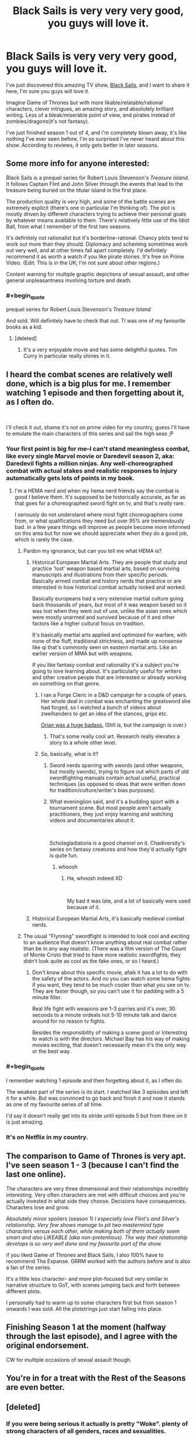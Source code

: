 #+TITLE: Black Sails is very very very good, you guys will love it.

* Black Sails is very very very good, you guys will love it.
:PROPERTIES:
:Author: lumenwrites
:Score: 71
:DateUnix: 1589136150.0
:END:
I've just discovered this amazing TV show, [[https://www.imdb.com/title/tt2375692/][Black Sails]], and I want to share it here, I'm sure you guys will love it.

Imagine Game of Thrones but with more likable/relatable/rational characters, clever intrigues, an amazing story, and absolutely brilliant writing. Less of a bleak/miserable point of view, and pirates instead of zombies/dragons(it's not fantasy).

I've just finished season 1 out of 4, and I'm completely blown away, it's like nothing I've ever seen before, I'm so surprised I've never heard about this show. According to reviews, it only gets better in later seasons.


** Some more info for anyone interested:

Black Sails is a prequel series for Robert Louis Stevenson's /Treasure Island/. It follows Captain Flint and John Silver through the events that lead to the treasure being buried on the titular island in the first place.

The production quality is very high, and some of the battle scenes are extremely explicit (there's one in particular I'm thinking of). The plot is mostly driven by different characters trying to achieve their personal goals by whatever means available to them. There's relatively little use of the Idiot Ball, from what I remember of the first two seasons.

It's definitely not rationalist but it's borderline-rational. Chancy plots tend to work out more than they should. Diplomacy and scheming sometimes work out very well, and at other times fall apart completely. I'd definitely recommend it as worth a watch if you like pirate stories. It's free on Prime Video. (Edit: This is in the UK; I'm not sure about other regions.)

Content warning for multiple graphic depictions of sexual assault, and other general unpleasantness involving torture and death.
:PROPERTIES:
:Author: waylandertheslayer
:Score: 32
:DateUnix: 1589142498.0
:END:

*** #+begin_quote
  prequel series for Robert Louis Stevenson's /Treasure Island/
#+end_quote

And sold. Will definitely have to check that out. TI was one of my favourite books as a kid.
:PROPERTIES:
:Author: Rhamni
:Score: 11
:DateUnix: 1589155740.0
:END:

**** [deleted]
:PROPERTIES:
:Score: 5
:DateUnix: 1589334129.0
:END:

***** It's a very enjoyable movie and has some delightful quotes. Tim Curry in particular really shines in it.
:PROPERTIES:
:Author: Rhamni
:Score: 2
:DateUnix: 1589334815.0
:END:


** I heard the combat scenes are relatively well done, which is a big plus for me. I remember watching 1 episode and then forgetting about it, as I often do.

​

I'll check it out, shame it's not on prime video for my country, guess I'll have to emulate the main characters of this series and sail the high seas ;P
:PROPERTIES:
:Author: fassina2
:Score: 11
:DateUnix: 1589143922.0
:END:

*** Your first point is big for me--I can't stand meaningless combat, like every single Marvel movie or Daredevil season 2, aka: Daredevil fights a million ninjas. Any well-choreographed combat with actual stakes and realistic responses to injury automatically gets lots of points in my book.
:PROPERTIES:
:Author: LazarusRises
:Score: 9
:DateUnix: 1589144383.0
:END:

**** I'm a HEMA nerd and when my hema nerd friends say the combat is good I believe them. It's supposed to be historically accurate, as far as that goes for a choreographed sword fight on tv, and that's /really/ rare.

I seriously do not understand where most fight choreographers come from, or what qualifications they need but over 95% are tremendously bad. In a few years things will improve as people become more informed on this area but for now we should appreciate when they do a good job, which is rarely the case.
:PROPERTIES:
:Author: fassina2
:Score: 9
:DateUnix: 1589145732.0
:END:

***** Pardon my ignorance, but can you tell me what HEMA is?
:PROPERTIES:
:Author: ladykristianna
:Score: 3
:DateUnix: 1589161705.0
:END:

****** Historical European Martial Arts. They are people that study and practice 'lost' weapon based martial arts, based on surviving manuscripts and illustrations from their specific periods. Basically armed combat and history nerds that practice or are interested in how historical combat actually looked and worked.

Basically europeans had a very extensive martial culture going back thousands of years, but most of it was weapon based so it was lost when they went out of use, unlike the asian ones which were mostly unarmed and survived because of it and other factors like a higher cultural focus on tradition.

It's basically martial arts applied and optimized for warfare, with none of the fluff, traditional strictness, and made up nonsense like qi that's commonly seen on eastern martial arts. Like an earlier version of MMA but with weapons.

If you like fantasy combat and rationality it's a subject you're going to love learning about. It's particularly useful for writers and other creative people that are interested or already working on something on that genre.
:PROPERTIES:
:Author: fassina2
:Score: 14
:DateUnix: 1589163408.0
:END:

******* I ran a Forge Cleric in a D&D campaign for a couple of years. Her whole deal in combat was enchanting the greatsword she had forged, so I watched a bunch of videos about zweihanders to get an idea of the stances, grips etc.

[[https://www.reddit.com/r/DnD/comments/9xcq74/art_orian_steeldaughter_cleric_of_the_forge/][Orian was a huge badass.]] (Still is, but the campaign is over.)
:PROPERTIES:
:Author: LazarusRises
:Score: 8
:DateUnix: 1589213722.0
:END:

******** That's some really cool art. Research really elevates a story to a whole other level.
:PROPERTIES:
:Author: fassina2
:Score: 2
:DateUnix: 1589216619.0
:END:


******* So, basically, what is it?
:PROPERTIES:
:Author: sparr
:Score: 4
:DateUnix: 1589163497.0
:END:

******** Sword nerds sparring with swords (and other weapons, but mostly swords), trying to figure out which parts of old swordfighting manuals contain actual useful, practical techniques (as opposed to ideas that were written down for tradition/culture/writer's bias purposes).
:PROPERTIES:
:Author: eveninglion
:Score: 12
:DateUnix: 1589173374.0
:END:


******** What eveninglion said, and it's a budding sport with a tournament scene. But most people aren't actually practitioners, they just enjoy learning and watching videos and documentaries about it.

​

Scholagladiatoria is a good channel on it. Chadiversity's series on fantasy creatures and how they'd actually fight is quite fun.
:PROPERTIES:
:Author: fassina2
:Score: 3
:DateUnix: 1589201202.0
:END:

********* /whoosh/
:PROPERTIES:
:Author: sparr
:Score: 2
:DateUnix: 1589223338.0
:END:

********** Ha, whoosh indeed XD

​

My bad it was late, and a lot of basically were used because of it.
:PROPERTIES:
:Author: fassina2
:Score: 3
:DateUnix: 1589226568.0
:END:


****** Historical European Martial Arts, it's basically medieval combat nerds.
:PROPERTIES:
:Author: Silver_Swift
:Score: 5
:DateUnix: 1589163471.0
:END:


***** The usual "Flynning" swordfight is intended to look cool and exciting to an audience that doesn't know anything about real combat rather than be in any way realistic. (There was a film version of The Count of Monte Cristo that tried to have more realistic swordfights; they didn't look quite as cool as the fake ones, or so I heard.)
:PROPERTIES:
:Author: CronoDAS
:Score: 1
:DateUnix: 1589407252.0
:END:

****** Don't know about this specific movie, afaik it has a lot to do with the safety of the actors. And no you can watch some hema fights if you want, they tend to be much cooler than what you see on tv. They are faster though, so you can't use it for padding with a 5 minute filler.

Real life fight with weapons are 1-3 parries and it's over, 30 seconds to a minute ordeals not 5-10 minute talk and dance around for no reason tv fights.

Besides the responsibility of making a scene good or interesting to watch is with the directors. Michael Bay has his way of making movies exciting, that doesn't necessarily mean it's the only way or the best way.
:PROPERTIES:
:Author: fassina2
:Score: 2
:DateUnix: 1589417190.0
:END:


*** #+begin_quote
  I remember watching 1 episode and then forgetting about it, as I often do.
#+end_quote

The weakest part of the series is its start. I watched like 3 episodes and left it for a while. But was convinced to go back and finish it and now it stands as one of my favourite series of all time.

I'd say it doesn't really get into its stride until episode 5 but from there on it is just amazing.
:PROPERTIES:
:Author: zeth4
:Score: 4
:DateUnix: 1589480829.0
:END:


*** It's on Netflix in my country.
:PROPERTIES:
:Author: Bowbreaker
:Score: 2
:DateUnix: 1589183948.0
:END:


** The comparison to Game of Thrones is very apt. I've seen season 1 - 3 (because I can't find the last one online).

The characters are very three dimensional and their relationships incredibly interesting. Very often characters are met with difficult choices and you're actually invested in what side they choose. Decisions have consequences. Characters lose and grow.

Absolutely minor spoilers (season 1) /I especially love Flint's and Silver's relationship. Very few shows manage to pit two mastermind type characters versus each other, while making both of them actually seem smart and also LIKEABLE (aka non-pretentious). The way their relationship develops is so very well done and my favourite part of the show./

if you liked Game of Thrones and Black Sails, I also 100% have to recommend The Expanse. GRRM worked with the authors before and is also a fan of the series.

It's a little less character- and more plot-focused but very similar in narrative structure to GoT, with scenes jumping back and forth between different plots.

I personally had to warm up to some characters first but from season 1 onwards I was sold. All the plotstrings just start falling into place.
:PROPERTIES:
:Author: Pacific_Rimming
:Score: 10
:DateUnix: 1589162691.0
:END:


** Finishing Season 1 at the moment (halfway through the last episode), and I agree with the original endorsement.

CW for multiple occasions of sexual assault though.
:PROPERTIES:
:Author: callmesalticidae
:Score: 1
:DateUnix: 1589308121.0
:END:


** You're in for a treat with the Rest of the Seasons are even better.
:PROPERTIES:
:Author: zeth4
:Score: 1
:DateUnix: 1589489027.0
:END:


** [deleted]
:PROPERTIES:
:Score: 1
:DateUnix: 1589334238.0
:END:

*** If you were being serious it actually is pretty "Woke". plenty of strong characters of all genders, races and sexualities.
:PROPERTIES:
:Author: zeth4
:Score: 1
:DateUnix: 1589480964.0
:END:
